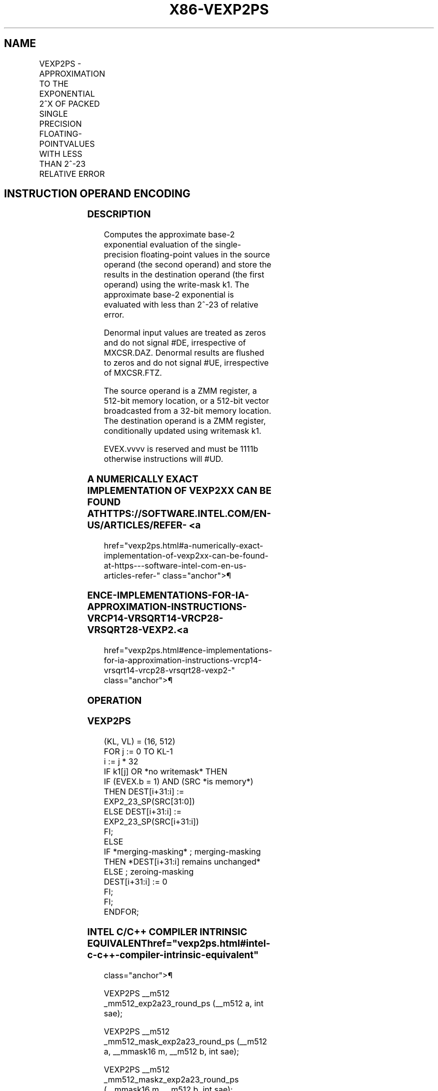 '\" t
.nh
.TH "X86-VEXP2PS" "7" "December 2023" "Intel" "Intel x86-64 ISA Manual"
.SH NAME
VEXP2PS - APPROXIMATION TO THE EXPONENTIAL 2^X OF PACKED SINGLE PRECISION FLOATING-POINTVALUES WITH LESS THAN 2^-23 RELATIVE ERROR
.TS
allbox;
l l l l l 
l l l l l .
\fBOpcode/Instruction\fP	\fBOp/En\fP	\fB64/32 bit Mode Support\fP	\fBCPUID Feature Flag\fP	\fBDescription\fP
T{
EVEX.512.66.0F38.W0 C8 /r VEXP2PS zmm1 {k1}{z}, zmm2/m512/m32bcst {sae}
T}	A	V/V	AVX512ER	T{
Computes approximations to the exponential 2^x (with less than 2^-23 of maximum relative error) of the packed single-precision floating-point values from zmm2/m512/m32bcst and stores the floating-point result in zmm1with writemask k1.
T}
.TE

.SH INSTRUCTION OPERAND ENCODING
.TS
allbox;
l l l l l l 
l l l l l l .
\fBOp/En Tuple Type Operand 1 Operand 2 Operand 3 Operand 4\fP	\fB\fP	\fB\fP	\fB\fP	\fB\fP	\fB\fP
T{
A Full ModRM:reg (r, w) ModRM:r/m (r) N/A N/A
T}					
.TE

.SS DESCRIPTION
Computes the approximate base-2 exponential evaluation of the
single-precision floating-point values in the source operand (the second
operand) and store the results in the destination operand (the first
operand) using the write-mask k1. The approximate base-2 exponential is
evaluated with less than 2^-23 of relative error.

.PP
Denormal input values are treated as zeros and do not signal #DE,
irrespective of MXCSR.DAZ. Denormal results are flushed to zeros and do
not signal #UE, irrespective of MXCSR.FTZ.

.PP
The source operand is a ZMM register, a 512-bit memory location, or a
512-bit vector broadcasted from a 32-bit memory location. The
destination operand is a ZMM register, conditionally updated using
writemask k1.

.PP
EVEX.vvvv is reserved and must be 1111b otherwise instructions will
#UD.

.SS A NUMERICALLY EXACT IMPLEMENTATION OF VEXP2XX CAN BE FOUND AT HTTPS://SOFTWARE.INTEL.COM/EN-US/ARTICLES/REFER- <a
href="vexp2ps.html#a-numerically-exact-implementation-of-vexp2xx-can-be-found-at-https---software-intel-com-en-us-articles-refer-"
class="anchor">¶

.SS ENCE-IMPLEMENTATIONS-FOR-IA-APPROXIMATION-INSTRUCTIONS-VRCP14-VRSQRT14-VRCP28-VRSQRT28-VEXP2. <a
href="vexp2ps.html#ence-implementations-for-ia-approximation-instructions-vrcp14-vrsqrt14-vrcp28-vrsqrt28-vexp2-"
class="anchor">¶

.SS OPERATION
.SS VEXP2PS
.EX
(KL, VL) = (16, 512)
FOR j := 0 TO KL-1
    i := j * 32
    IF k1[j] OR *no writemask* THEN
            IF (EVEX.b = 1) AND (SRC *is memory*)
                THEN DEST[i+31:i] := EXP2_23_SP(SRC[31:0])
                ELSE DEST[i+31:i] := EXP2_23_SP(SRC[i+31:i])
            FI;
    ELSE
        IF *merging-masking* ; merging-masking
            THEN *DEST[i+31:i] remains unchanged*
            ELSE ; zeroing-masking
                DEST[i+31:i] := 0
        FI;
    FI;
ENDFOR;
.EE

.SS INTEL C/C++ COMPILER INTRINSIC EQUIVALENT  href="vexp2ps.html#intel-c-c++-compiler-intrinsic-equivalent"
class="anchor">¶

.EX
VEXP2PS __m512 _mm512_exp2a23_round_ps (__m512 a, int sae);

VEXP2PS __m512 _mm512_mask_exp2a23_round_ps (__m512 a, __mmask16 m, __m512 b, int sae);

VEXP2PS __m512 _mm512_maskz_exp2a23_round_ps (__mmask16 m, __m512 b, int sae);
.EE

.SS SIMD FLOATING-POINT EXCEPTIONS  href="vexp2ps.html#simd-floating-point-exceptions"
class="anchor">¶

.PP
Invalid (if SNaN input), Overflow.

.SS OTHER EXCEPTIONS
See Table 2-46, “Type E2 Class
Exception Conditions.”

.SH COLOPHON
This UNOFFICIAL, mechanically-separated, non-verified reference is
provided for convenience, but it may be
incomplete or
broken in various obvious or non-obvious ways.
Refer to Intel® 64 and IA-32 Architectures Software Developer’s
Manual
\[la]https://software.intel.com/en\-us/download/intel\-64\-and\-ia\-32\-architectures\-sdm\-combined\-volumes\-1\-2a\-2b\-2c\-2d\-3a\-3b\-3c\-3d\-and\-4\[ra]
for anything serious.

.br
This page is generated by scripts; therefore may contain visual or semantical bugs. Please report them (or better, fix them) on https://github.com/MrQubo/x86-manpages.
